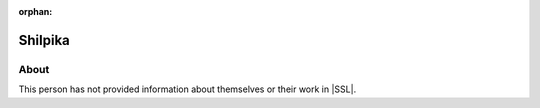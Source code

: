:orphan:

Shilpika
========

About
-----

This person has not provided information about themselves or their work in |SSL|.
